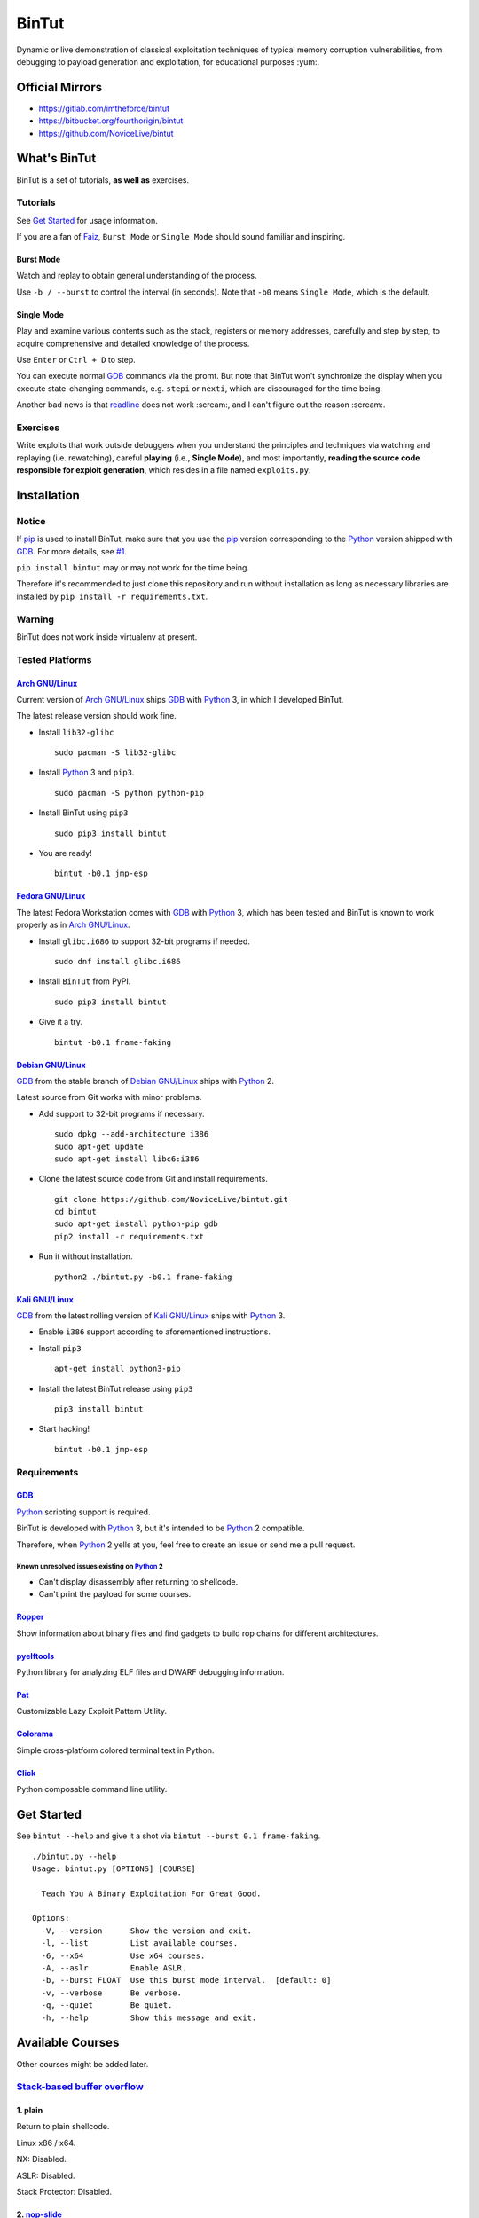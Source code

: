 BinTut
@@@@@@


.. image:: https://img.shields.io/pypi/v/bintut.svg
   :target: https://pypi.python.org/pypi/BinTut

Dynamic or live demonstration of classical exploitation techniques
of typical memory corruption vulnerabilities,
from debugging to payload generation and exploitation,
for educational purposes :yum:.


Official Mirrors
================

- https://gitlab.com/imtheforce/bintut
- https://bitbucket.org/fourthorigin/bintut
- https://github.com/NoviceLive/bintut


What's BinTut
=============

BinTut is a set of tutorials, **as well as** exercises.

Tutorials
---------

See `Get Started`_ for usage information.

If you are a fan of Faiz_, ``Burst Mode`` or ``Single Mode`` should
sound familiar and inspiring.

Burst Mode
++++++++++

Watch and replay to obtain general understanding of the process.

Use ``-b / --burst`` to control the interval (in seconds).
Note that ``-b0`` means ``Single Mode``, which is the default.

Single Mode
+++++++++++

Play and examine various contents
such as the stack, registers or memory addresses,
carefully and step by step,
to acquire comprehensive and detailed knowledge of the process.

Use ``Enter`` or ``Ctrl + D`` to step.

You can execute normal GDB_ commands via the promt.
But note that BinTut won't synchronize the display
when you execute state-changing commands,
e.g. ``stepi`` or ``nexti``,
which are discouraged for the time being.

Another bad news is that readline_ does not work :scream:,
and I can't figure out the reason :scream:.

Exercises
---------

Write exploits that work outside debuggers
when you understand the principles and techniques
via watching and replaying (i.e. rewatching),
careful **playing** (i.e., **Single Mode**),
and most importantly,
**reading the source code responsible for exploit generation**,
which resides in a file named ``exploits.py``.


Installation
============

Notice
------

If pip_ is used to install BinTut,
make sure that you use the pip_ version
corresponding to the Python_ version shipped with GDB_.
For more details, see `#1`_.

``pip install bintut`` may or may not work for the time being.

Therefore it's recommended to just clone this repository
and run without installation
as long as necessary libraries are installed
by ``pip install -r requirements.txt``.

Warning
-------

BinTut does not work inside virtualenv at present.

Tested Platforms
----------------

`Arch GNU/Linux`_
+++++++++++++++++

Current version of `Arch GNU/Linux`_ ships GDB_ with Python_ 3,
in which I developed BinTut.

The latest release version should work fine.

- Install ``lib32-glibc``

  ::

     sudo pacman -S lib32-glibc

- Install Python_ 3 and ``pip3``.

  ::

     sudo pacman -S python python-pip

- Install BinTut using ``pip3``

  ::

     sudo pip3 install bintut

- You are ready!

  ::

     bintut -b0.1 jmp-esp

`Fedora GNU/Linux`_
+++++++++++++++++++

The latest Fedora Workstation comes with GDB_ with Python_ 3,
which has been tested
and BinTut is known to work properly
as in `Arch GNU/Linux`_.

- Install ``glibc.i686`` to support 32-bit programs if needed.

  ::

     sudo dnf install glibc.i686

- Install ``BinTut`` from PyPI.

  ::

     sudo pip3 install bintut

- Give it a try.

  ::

     bintut -b0.1 frame-faking

`Debian GNU/Linux`_
+++++++++++++++++++

GDB_ from the stable branch of `Debian GNU/Linux`_ ships with Python_ 2.

Latest source from Git works with minor problems.

- Add support to 32-bit programs if necessary.

  ::

     sudo dpkg --add-architecture i386
     sudo apt-get update
     sudo apt-get install libc6:i386

- Clone the latest source code from Git and install requirements.

  ::

     git clone https://github.com/NoviceLive/bintut.git
     cd bintut
     sudo apt-get install python-pip gdb
     pip2 install -r requirements.txt

- Run it without installation.

  ::

     python2 ./bintut.py -b0.1 frame-faking


`Kali GNU/Linux`_
+++++++++++++++++

GDB_ from the latest rolling version of `Kali GNU/Linux`_ ships with Python_ 3.

- Enable ``i386`` support according to aforementioned instructions.

- Install ``pip3``

  ::

     apt-get install python3-pip

- Install the latest BinTut release using ``pip3``

  ::

     pip3 install bintut

- Start hacking!

  ::

     bintut -b0.1 jmp-esp


Requirements
------------

GDB_
++++

Python_ scripting support is required.

BinTut is developed with Python_ 3,
but it's intended to be Python_ 2 compatible.

Therefore, when Python_ 2 yells at you,
feel free to create an issue or send me a pull request.

Known unresolved issues existing on Python_ 2
*********************************************

- Can't display disassembly after returning to shellcode.

- Can't print the payload for some courses.


Ropper_
+++++++

Show information about binary files and find gadgets to
build rop chains for different architectures.

pyelftools_
+++++++++++

Python library for analyzing ELF files
and DWARF debugging information.

Pat_
++++

Customizable Lazy Exploit Pattern Utility.

Colorama_
+++++++++

Simple cross-platform colored terminal text in Python.

Click_
++++++

Python composable command line utility.


.. _`Get Started`:

Get Started
===========

See ``bintut --help`` and give it a shot
via ``bintut --burst 0.1 frame-faking``.

::

   ./bintut.py --help
   Usage: bintut.py [OPTIONS] [COURSE]

     Teach You A Binary Exploitation For Great Good.

   Options:
     -V, --version      Show the version and exit.
     -l, --list         List available courses.
     -6, --x64          Use x64 courses.
     -A, --aslr         Enable ASLR.
     -b, --burst FLOAT  Use this burst mode interval.  [default: 0]
     -v, --verbose      Be verbose.
     -q, --quiet        Be quiet.
     -h, --help         Show this message and exit.


Available Courses
=================

Other courses might be added later.

`Stack-based buffer overflow`_
------------------------------

1. plain
++++++++

Return to plain shellcode.

Linux x86 / x64.

NX: Disabled.

ASLR: Disabled.

Stack Protector: Disabled.

2. `nop-slide`_
+++++++++++++++

Return to NOPs plus shellcode.

Linux x86 / x64.

NX: Disabled.

ASLR: Disabled.

Stack Protector: Disabled.

This course is not demonstrative enough
and shall be updated when the author finds a scenario
where `nop-slide`_ really stands out.

3. jmp-esp
++++++++++

Return to shellcode via JMP ESP / RSP.

Linux x86 / x64.

NX: Disabled.

ASLR: Disabled.

Stack Protector: Disabled.

4. off-by-one NULL
++++++++++++++++++

Variant of ``plain`` `stack-based buffer overflow`_.

Linux x86 / x64.

NX: Disabled.

ASLR: Disabled.

Stack Protector: Disabled.

5. ret2lib_
+++++++++++

Return to functions.

Linux x86.

NX: **Enabled**.

ASLR: Disabled.

Stack Protector: Disabled.

.. _`Notes for x64`:

Notes for x64
*************

Either on Linux or Windows, the `ABI of x64`_, unlike that of x86,
passes some arguments, first six or four integral arguments
on Linux or Windows respectively,
via registers, which may not be controlled
without resort to certain gadgets.

Therefore, it may be discussed in the section for ROP_.

6. frame-faking
+++++++++++++++

Return to chained functions via LEAVE RET gadget.

Linux x86.

NX: **Enabled**.

ASLR: Disabled.

Stack Protector: Disabled.

Notes for x64
*************

See `Notes for x64`_.


Bug Reports
===========

Create `issues <https://github.com/NoviceLive/bintut/issues>`_.

BinTut might or might not work on your system,
but bug reports with necessary information are always welcome.

Tips
----

Remember to include ``bintut --version`` in your report.

You can just submit the verbose log (``stderr``) if out of words,
e.g., ``bintut -v -b0.1 frame-faking 2>log.txt``.


TODO List & You Can Contribute
==============================

- Improve the code if you find something that can be done better.

  The codebase of BinTut can always be improved by those
  who have a deeper understanding of Python than the author.

  Also, there are hardcoded behaviors which can be generalized.

- Change color scheme to red highlight when content changes.

  Currently, our color scheme remains unchanged,
  in predefined colors,
  which is just not eye-catching or obvious
  when we want to observe some significant changes
  in certain registers or specific memory locations.

  Here is an example of such change,
  the least-significant-**byte** of saved EBP / RBP
  being cleared due to an off-by-one NULL write.

  Ref. That's what you will expect in OllyDbg
  and probably many other debuggers will also behave in this manner.

  Ref. Some GDB_ enhancement projects have already implemented this.

- Synchronize the display when executing state-changing commands.

- Add course variants that does not allow NULL bytes.

  For example, add variant courses
  using ``strcpy`` instead of ``fread`` to trigger overflow,
  in order to demonstrate the techniques
  to survive in severe environments,
  which happen to be the case of our real world.

- Use a better combination of chained functions for ``frame-faking``.

  What follows is the current choice.

  Yes, two consecutive ``/bin/sh`` and ``exit``.

  ::

     elif post == 'frame-faking':
         payload = (
             Faked(offset=offset, address=addr) +
             Faked(b'system', ['/bin/sh']) +
             Faked(b'execl', ['/bin/sh', '/bin/sh', 0]) +
             Faked(b'exit', [0]))

- Support demonstration on Windows and MacOS.


References
==========

- `Smashing The Stack For Fun And Profit <http://phrack.org/issues/49/14.html#article>`_
- `The Frame Pointer Overwrite <http://phrack.org/issues/55/8.html#article>`_
- `Advanced return-into-lib(c) exploits (PaX case study) <http://phrack.org/issues/58/4.html#article>`_


.. _Arch GNU/Linux: https://www.archlinux.org/
.. _Fedora GNU/Linux: https://getfedora.org/
.. _Debian GNU/Linux: https://www.debian.org/
.. _Kali GNU/Linux: https://www.kali.org/

.. _pip: https://pip.pypa.io/
.. _Python: https://www.python.org/
.. _Capstone: http://www.capstone-engine.org/
.. _filebytes: https://github.com/sashs/filebytes
.. _#1: https://github.com/NoviceLive/bintut/issues/1

.. _GDB: http://www.gnu.org/software/gdb/
.. _Ropper: https://github.com/sashs/Ropper
.. _pyelftools: https://github.com/eliben/pyelftools
.. _Pat: https://github.com/NoviceLive/pat
.. _Colorama: https://github.com/tartley/colorama
.. _Click: https://github.com/mitsuhiko/click

.. _Stack-based buffer overflow: https://en.wikipedia.org/wiki/Stack_buffer_overflow
.. _nop-slide: https://en.wikipedia.org/wiki/NOP_slide
.. _ret2lib: https://en.wikipedia.org/wiki/Return-to-libc_attack
.. _ROP: https://en.wikipedia.org/wiki/Return-oriented_programming
.. _ABI of x64: https://en.wikipedia.org/wiki/X86_calling_conventions#x86-64_calling_conventions
.. _readline: https://docs.python.org/3/library/readline.html
.. _Faiz: https://en.wikipedia.org/wiki/Kamen_Rider_555
